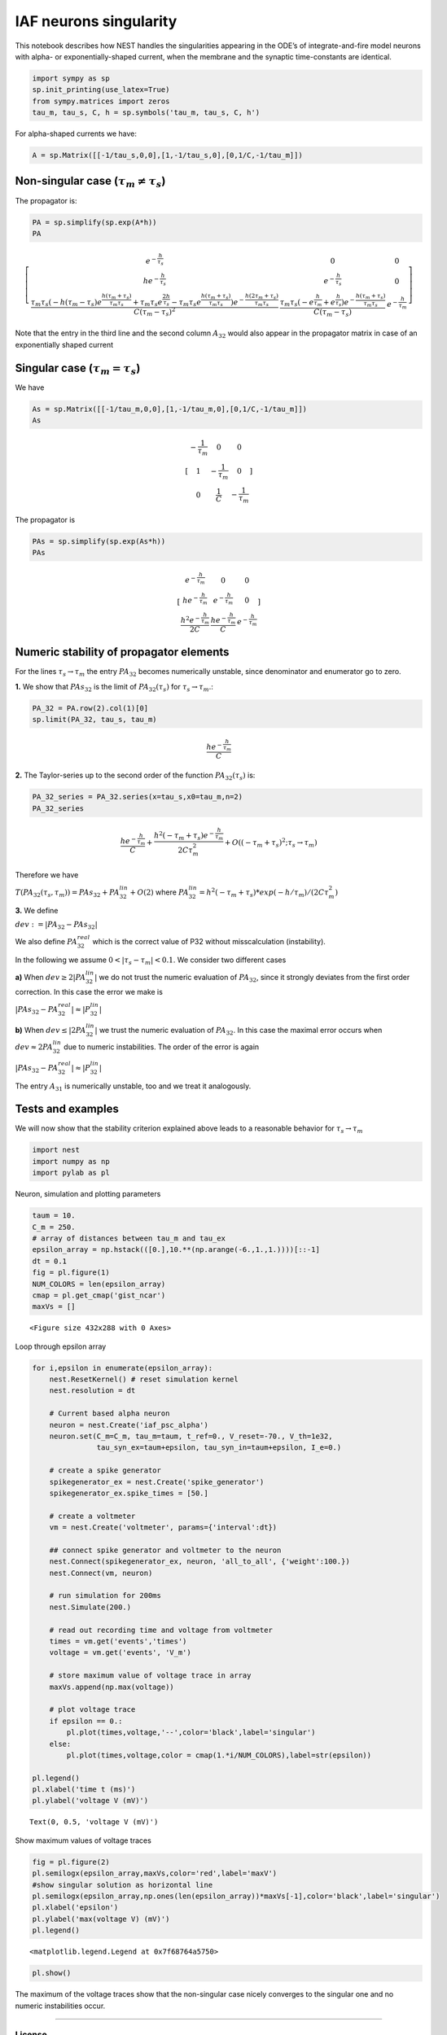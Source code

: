 IAF neurons singularity
=======================

This notebook describes how NEST handles the singularities appearing in
the ODE’s of integrate-and-fire model neurons with alpha- or
exponentially-shaped current, when the membrane and the synaptic
time-constants are identical.

.. grid:: 1 1 2 2

   .. grid-item-card:: |nblogo| Jupyter notebook
       :class-title: sd-d-flex-row sd-align-minor-center

       :download:`Download notebook <IAF_neurons_singularity.zip>`

.. |nblogo| image:: ../static/img/nb-logo.svg


.. code:: ipython3

    import sympy as sp
    sp.init_printing(use_latex=True)
    from sympy.matrices import zeros
    tau_m, tau_s, C, h = sp.symbols('tau_m, tau_s, C, h')

For alpha-shaped currents we have:

.. code:: ipython3

    A = sp.Matrix([[-1/tau_s,0,0],[1,-1/tau_s,0],[0,1/C,-1/tau_m]])

Non-singular case (:math:`\tau_m\neq \tau_s`)
---------------------------------------------

The propagator is:

.. code:: ipython3

    PA = sp.simplify(sp.exp(A*h))
    PA




.. math::

    \left[\begin{matrix}e^{- \frac{h}{\tau_{s}}} & 0 & 0\\h e^{- \frac{h}{\tau_{s}}} & e^{- \frac{h}{\tau_{s}}} & 0\\\frac{\tau_{m} \tau_{s} \left(- h \left(\tau_{m} - \tau_{s}\right) e^{\frac{h \left(\tau_{m} + \tau_{s}\right)}{\tau_{m} \tau_{s}}} + \tau_{m} \tau_{s} e^{\frac{2 h}{\tau_{s}}} - \tau_{m} \tau_{s} e^{\frac{h \left(\tau_{m} + \tau_{s}\right)}{\tau_{m} \tau_{s}}}\right) e^{- \frac{h \left(2 \tau_{m} + \tau_{s}\right)}{\tau_{m} \tau_{s}}}}{C \left(\tau_{m} - \tau_{s}\right)^{2}} & \frac{\tau_{m} \tau_{s} \left(- e^{\frac{h}{\tau_{m}}} + e^{\frac{h}{\tau_{s}}}\right) e^{- \frac{h \left(\tau_{m} + \tau_{s}\right)}{\tau_{m} \tau_{s}}}}{C \left(\tau_{m} - \tau_{s}\right)} & e^{- \frac{h}{\tau_{m}}}\end{matrix}\right]



Note that the entry in the third line and the second column
:math:`A_{32}` would also appear in the propagator matrix in case of an
exponentially shaped current

Singular case (:math:`\tau_m = \tau_s`)
---------------------------------------

We have

.. code:: ipython3

    As = sp.Matrix([[-1/tau_m,0,0],[1,-1/tau_m,0],[0,1/C,-1/tau_m]])
    As




.. math::

    \displaystyle \left[\begin{matrix}- \frac{1}{\tau_{m}} & 0 & 0\\1 & - \frac{1}{\tau_{m}} & 0\\0 & \frac{1}{C} & - \frac{1}{\tau_{m}}\end{matrix}\right]



The propagator is

.. code:: ipython3

    PAs = sp.simplify(sp.exp(As*h))
    PAs




.. math::

    \displaystyle \left[\begin{matrix}e^{- \frac{h}{\tau_{m}}} & 0 & 0\\h e^{- \frac{h}{\tau_{m}}} & e^{- \frac{h}{\tau_{m}}} & 0\\\frac{h^{2} e^{- \frac{h}{\tau_{m}}}}{2 C} & \frac{h e^{- \frac{h}{\tau_{m}}}}{C} & e^{- \frac{h}{\tau_{m}}}\end{matrix}\right]



Numeric stability of propagator elements
----------------------------------------

For the lines :math:`\tau_s\rightarrow\tau_m` the entry :math:`PA_{32}`
becomes numerically unstable, since denominator and enumerator go to
zero.

**1.** We show that :math:`PAs_{32}` is the limit of
:math:`PA_{32}(\tau_s)` for :math:`\tau_s\rightarrow\tau_m`.:

.. code:: ipython3

    PA_32 = PA.row(2).col(1)[0]
    sp.limit(PA_32, tau_s, tau_m)




.. math::

    \displaystyle \frac{h e^{- \frac{h}{\tau_{m}}}}{C}



**2.** The Taylor-series up to the second order of the function
:math:`PA_{32}(\tau_s)` is:

.. code:: ipython3

    PA_32_series = PA_32.series(x=tau_s,x0=tau_m,n=2)
    PA_32_series 




.. math::

    \displaystyle \frac{h e^{- \frac{h}{\tau_{m}}}}{C} + \frac{h^{2} \left(- \tau_{m} + \tau_{s}\right) e^{- \frac{h}{\tau_{m}}}}{2 C \tau_{m}^{2}} + O\left(\left(- \tau_{m} + \tau_{s}\right)^{2}; \tau_{s}\rightarrow \tau_{m}\right)



Therefore we have

:math:`T(PA_{32}(\tau_s,\tau_m))=PAs_{32}+PA_{32}^{lin}+O(2)` where
:math:`PA_{32}^{lin}=h^2(-\tau_m + \tau_s)*exp(-h/\tau_m)/(2C\tau_m^2)`

**3.** We define

:math:`dev:=|PA_{32}-PAs_{32}|`

We also define :math:`PA_{32}^{real}` which is the correct value of P32
without misscalculation (instability).

In the following we assume :math:`0<|\tau_s-\tau_m|<0.1`. We consider
two different cases

**a)** When :math:`dev \geq 2|PA_{32}^{lin}|` we do not trust the
numeric evaluation of :math:`PA_{32}`, since it strongly deviates from
the first order correction. In this case the error we make is

:math:`|PAs_{32}-PA_{32}^{real}|\approx |P_{32}^{lin}|`

**b)** When :math:`dev \le |2PA_{32}^{lin}|` we trust the numeric
evaluation of :math:`PA_{32}`. In this case the maximal error occurs
when :math:`dev\approx 2 PA_{32}^{lin}` due to numeric instabilities.
The order of the error is again

:math:`|PAs_{32}-PA_{32}^{real}|\approx |P_{32}^{lin}|`

The entry :math:`A_{31}` is numerically unstable, too and we treat it
analogously.

Tests and examples
------------------

We will now show that the stability criterion explained above leads to a
reasonable behavior for :math:`\tau_s\rightarrow\tau_m`

.. code:: ipython3

    import nest
    import numpy as np
    import pylab as pl

Neuron, simulation and plotting parameters

.. code:: ipython3

    taum = 10.
    C_m = 250.
    # array of distances between tau_m and tau_ex
    epsilon_array = np.hstack(([0.],10.**(np.arange(-6.,1.,1.))))[::-1]
    dt = 0.1
    fig = pl.figure(1)
    NUM_COLORS = len(epsilon_array)
    cmap = pl.get_cmap('gist_ncar')
    maxVs = []



.. parsed-literal::

    <Figure size 432x288 with 0 Axes>


Loop through epsilon array

.. code:: ipython3

    for i,epsilon in enumerate(epsilon_array):
        nest.ResetKernel() # reset simulation kernel 
        nest.resolution = dt
    
        # Current based alpha neuron 
        neuron = nest.Create('iaf_psc_alpha') 
        neuron.set(C_m=C_m, tau_m=taum, t_ref=0., V_reset=-70., V_th=1e32,
                   tau_syn_ex=taum+epsilon, tau_syn_in=taum+epsilon, I_e=0.)
       
        # create a spike generator
        spikegenerator_ex = nest.Create('spike_generator')
        spikegenerator_ex.spike_times = [50.]
        
        # create a voltmeter
        vm = nest.Create('voltmeter', params={'interval':dt})
    
        ## connect spike generator and voltmeter to the neuron
        nest.Connect(spikegenerator_ex, neuron, 'all_to_all', {'weight':100.})
        nest.Connect(vm, neuron)
    
        # run simulation for 200ms
        nest.Simulate(200.) 
    
        # read out recording time and voltage from voltmeter
        times = vm.get('events','times')
        voltage = vm.get('events', 'V_m')
        
        # store maximum value of voltage trace in array
        maxVs.append(np.max(voltage))
    
        # plot voltage trace
        if epsilon == 0.:
            pl.plot(times,voltage,'--',color='black',label='singular')
        else:
            pl.plot(times,voltage,color = cmap(1.*i/NUM_COLORS),label=str(epsilon))
    
    pl.legend()
    pl.xlabel('time t (ms)')
    pl.ylabel('voltage V (mV)')




.. parsed-literal::

    Text(0, 0.5, 'voltage V (mV)')




.. image:: output_22_1.png


Show maximum values of voltage traces

.. code:: ipython3

    fig = pl.figure(2)
    pl.semilogx(epsilon_array,maxVs,color='red',label='maxV')
    #show singular solution as horizontal line
    pl.semilogx(epsilon_array,np.ones(len(epsilon_array))*maxVs[-1],color='black',label='singular')
    pl.xlabel('epsilon')
    pl.ylabel('max(voltage V) (mV)')
    pl.legend()




.. parsed-literal::

    <matplotlib.legend.Legend at 0x7f68764a5750>




.. image:: output_24_1.png


.. code:: ipython3

    pl.show()

The maximum of the voltage traces show that the non-singular case nicely
converges to the singular one and no numeric instabilities occur.

--------------

License
~~~~~~~

This file is part of NEST. Copyright (C) 2004 The NEST Initiative

NEST is free software: you can redistribute it and/or modify it under
the terms of the GNU General Public License as published by the Free
Software Foundation, either version 2 of the License, or (at your
option) any later version.

NEST is distributed in the hope that it will be useful, but WITHOUT ANY
WARRANTY; without even the implied warranty of MERCHANTABILITY or
FITNESS FOR A PARTICULAR PURPOSE. See the GNU General Public License for
more details.

